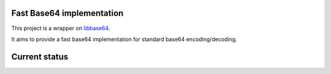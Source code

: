 Fast Base64 implementation
==========================

This project is a wrapper on `libbase64 <https://github.com/aklomp/base64>`_.

It aims to provide a fast base64 implementation for standard base64 encoding/decoding.

Current status
==============
.. image:: https://travis-ci.org/mayeut/pybase64.svg?branch=master
         :target: https://travis-ci.org/mayeut/pybase64
